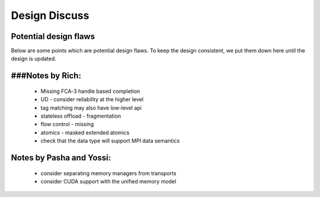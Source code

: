 .. _DesignDiscuss:

=================
Design Discuss
=================

Potential design flaws
************************
Below are some points which are potential design flaws. To keep the design consistent, we put them down here until the design is updated.

###Notes by Rich:
******************
 * Missing FCA-3 handle based completion
 * UD - consider reliability at the higher level
 * tag matching may also have low-level api
 * stateless offload - fragmentation
 * flow control - missing
 * atomics - masked extended atomics
 * check that the data type will support MPI data semantics

Notes by Pasha and Yossi:
**************************
 * consider separating memory managers from transports
 * consider CUDA support with the unified memory model

